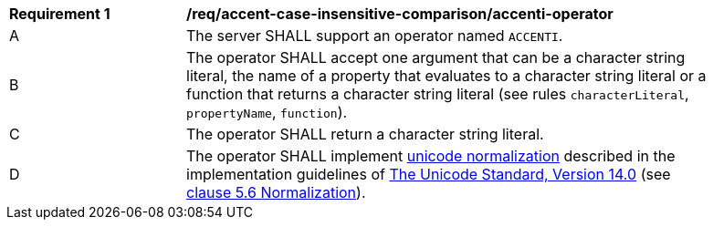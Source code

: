 [[req_accent-case-insensitive-comparison_accenti-operator]]
[width="90%",cols="2,6a"]
|===
^|*Requirement {counter:req-id}* |*/req/accent-case-insensitive-comparison/accenti-operator*
^|A |The server SHALL support an operator named `ACCENTI`.
^|B |The operator SHALL accept one argument that can be a character string literal, the name of a property that evaluates to a character string literal or a function that returns a character string literal (see rules `characterLiteral`, `propertyName`, `function`).
^|C |The operator SHALL return a character string literal.
^|D |The operator SHALL implement https://www.w3.org/TR/charmod-norm/#unicodeNormalization[unicode normalization] described in the implementation guidelines of https://www.unicode.org/versions/Unicode14.0.0[The Unicode Standard, Version 14.0] (see https://www.unicode.org/versions/Unicode14.0.0/ch05.pdf[clause 5.6 Normalization]).
|===
